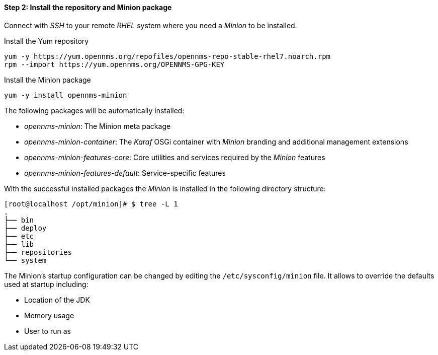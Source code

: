 
==== Step 2: Install the repository and Minion package

Connect with _SSH_ to your remote _RHEL_ system where you need a _Minion_ to be installed.

.Install the Yum repository
[source, shell]
----
yum -y https://yum.opennms.org/repofiles/opennms-repo-stable-rhel7.noarch.rpm
rpm --import https://yum.opennms.org/OPENNMS-GPG-KEY
----

.Install the Minion package
[source, bash]
----
yum -y install opennms-minion
----

The following packages will be automatically installed:

* _opennms-minion_: The Minion meta package
* _opennms-minion-container_: The _Karaf_ OSGi container with _Minion_ branding and additional management extensions
* _opennms-minion-features-core_: Core utilities and services required by the _Minion_ features
* _opennms-minion-features-default_: Service-specific features

With the successful installed packages the _Minion_ is installed in the following directory structure:

[source, shell]
----
[root@localhost /opt/minion]# $ tree -L 1
.
├── bin
├── deploy
├── etc
├── lib
├── repositories
└── system
----

The Minion's startup configuration can be changed by editing the `/etc/sysconfig/minion` file.
It allows to override the defaults used at startup including:

* Location of the JDK
* Memory usage
* User to run as